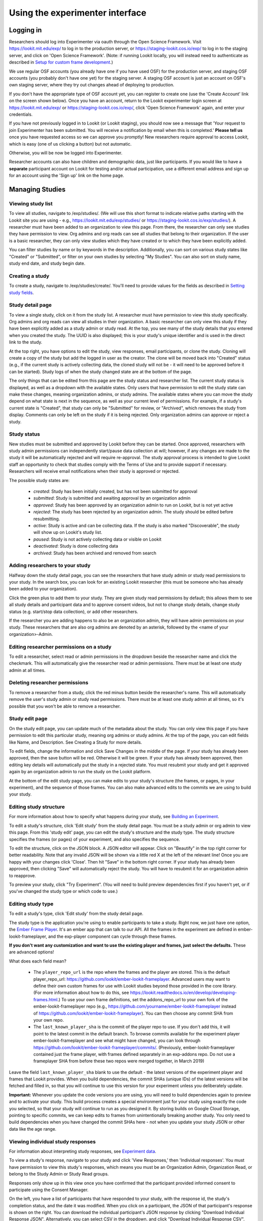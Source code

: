 ##################################
Using the experimenter interface
##################################

===========
Logging in
===========

Researchers should log into Experimenter via oauth through the Open Science Framework. Visit `<https://lookit.mit.edu/exp/>`_ to log in to the production server, or `<https://staging-lookit.cos.io/exp/>`_ to log in to the staging server, and click on 'Open Science Framework'. (Note: if running Lookit locally, you will instead need to authenticate as described in `Setup for custom frame development`_.)

.. image:: _static/img/login_to_exp.png
    :alt: Login to experimenter image

We use regular OSF accounts (you already have one if you have used OSF) for the production server, and staging OSF accounts (you probably don't have one yet) for the staging server. A staging OSF account is just an account on OSF's own staging server, where they try out changes ahead of deploying to production. 

If you don't have the appropriate type of OSF account yet, you can register to create one (use the 'Create Account' link on the screen shown below). Once you have an account, return to the Lookit experimenter login screen at `<https://lookit.mit.edu/exp/>`_ or `<https://staging-lookit.cos.io/exp/>`_, click 'Open Science Framework' again, and enter your credentials.

.. image:: _static/img/osf-login.png
    :alt: Enter your osf credentials
    :width: 300
    :align: center

If you have not previously logged in to Lookit (or Lookit staging), you should now see a message that 'Your request to join Experimenter has been submitted. You will receive a notification by email when this is completed.' **Please tell us** once you have requested access so we can approve you promptly! New researchers require approval to access Lookit, which is easy (one of us clicking a button) but not automatic. 

.. image:: _static/img/dashboard.png
    :alt: Login to experimenter image

Otherwise, you will be now be logged into Experimenter.

Researcher accounts can also have children and demographic data, just like participants. If you would like to have a **separate** participant account on Lookit for testing and/or actual participation, use a different email address and sign up for an account using the 'Sign up' link on the home page.

====================
Managing Studies
====================
--------------------
Viewing study list
--------------------
To view all studies, navigate to /exp/studies/. (We will use this short format to indicate relative paths starting with the Lookit site you are using - e.g., https://lookit.mit.edu/exp/studies/ or https://staging-lookit.cos.io/exp/studies/).  A researcher must have been added to an organization to view this page.  From there, the researcher can only see studies they have permission to view.  Org admins and org reads can see all studies that belong to their organization.  If the user is a basic researcher, they can only view studies which they have created or to which they have been explicitly added.

You can filter studies by name or by keywords in the description. Additionally, you can sort on various study states like "Created" or "Submitted", or filter on your own studies by selecting "My Studies". You can also sort on study name, study end date, and study begin date.

.. image:: _static/img/study_list.png
    :alt: Viewing studies

--------------------
Creating a study
--------------------
To create a study, navigate to /exp/studies/create/. You'll need to provide values for the fields as described in `Setting study fields`_.

.. image:: _static/img/create_study.png
    :alt: Creating a study

--------------------
Study detail page
--------------------
To view a single study, click on it from the study list.  A researcher must have permission to view this study specifically.  Org admins and org reads can view all studies in their organization.  A basic researcher can only view this study if they have been
explicitly added as a study admin or study read. At the top, you see many of the study details that you entered when you created the study.  The UUID is also displayed; this is your study's unique identifier and is used in the direct link to the study. 

At the top right, you have options to edit the study, view responses, email participants, or clone the study. Cloning will create a copy of the study but add the logged in user as the creator. The clone will be moved back into "Created" status (e.g., if the current study is actively collecting data, the cloned study will not be - it will need to be approved before it can be started). Study logs of when the study changed state are at the bottom of the page.

The only things that can be edited from this page are the study status and researcher list.  The current study status is displayed, as well as a dropdown with the available states.  Only users that have permission to edit the study state can make these changes, meaning organization admins, or study admins.  The available states where you can move the study depend on what state is next in the sequence, as well as your current level of permissions.  For example, if a study's current state is "Created", that study
can only be "Submitted" for review, or "Archived", which removes the study from display.  Comments can only be left on the study if it is being rejected.  Only organization admins can approve or reject a study.

.. image:: _static/img/study_detail.png
    :alt: Viewing studies

--------------
Study status
--------------

New studies must be submitted and approved by Lookit before they can be started. Once approved, researchers with study admin permissions can independently start/pause data collection at will; however, if any changes are made to the study it will be automatically rejected and will require re-approval. The study approval process is intended to give Lookit staff an opportunity to check that studies comply with the Terms of Use and to provide support if necessary. Researchers will receive email notifications when their study is approved or rejected.

The possible study states are:

    - *created*: Study has been initially created, but has not been submitted for approval
    - *submitted*: Study is submitted and awaiting approval by an organization admin
    - *approved*: Study has been approved by an organization admin to run on Lookit, but is not yet active
    - *rejected*: The study has been rejected by an organization admin.  The study should be edited before resubmitting.
    - *active*: Study is active and can be collecting data. If the study is also marked "Discoverable", the study will show up on Lookit's study list.
    - *paused*: Study is not actively collecting data or visible on Lookit
    - *deactivated*: Study is done collecting data
    - *archived*: Study has been archived and removed from search
    
---------------------------------
Adding researchers to your study
---------------------------------
Halfway down the study detail page, you can see the researchers that have study admin or study read permissions to your study. In the search box, you can look for an existing Lookit researcher (this must be someone who has already been added to your organization). 

.. image:: _static/img/adding_researchers.png
    :alt: Adding researcher to study

Click the green plus to add them to your study.  They are given study read permissions by default; this allows them to see all study details and participant data and to approve consent videos, but not to change study details, change study status (e.g. start/stop data collection), or add other researchers. 

If the researcher you are adding happens to also be an organization admin, they will have admin permissions on your study. These researchers that are also org admins are denoted by an asterisk, followed by the <name of your organization>-Admin.

.. image:: _static/img/adding_researchers2.png
    :alt: Adding researcher to study

------------------------------------------
Editing researcher permissions on a study
------------------------------------------
To edit a researcher, select read or admin permissions in the dropdown beside the researcher name and click the checkmark.  This will automatically give the researcher read or admin permissions.  There must be at least one study admin at all times.

.. image:: _static/img/editing_researcher_permissions.png
    :alt: Editing researcher permissions

---------------------------------
Deleting researcher permissions
---------------------------------
To remove a researcher from a study, click the red minus button beside the researcher's name.  This will automatically remove the user's study admin or study read permissions. There must be at least one study admin at all times, so it's possible that you won't be able to remove a researcher.

.. image:: _static/img/deleting_researchers.png
    :alt: Deleting researcher permissions

--------------------
Study edit page
--------------------
On the study edit page, you can update much of the metadata about the study. You can only view this page if you have permission to edit this particular study, meaning org admins or study admins. At the top of the page, you can edit fields like Name, and Description.  See Creating a Study for more details.

To edit fields, change the information and click Save Changes in the middle of the page.  If your study has already been approved, then the save button will be red.  Otherwise it will be green. If your study has already been approved, then editing key details will automatically put the study in a rejected state.  You must resubmit your
study and get it approved again by an organization admin to run the study on the Lookit platform.

At the bottom of the edit study page, you can make edits to your study's structure (the frames, or pages, in your experiment), and the sequence of those frames.  You can also make advanced edits to the commits we are using to build your study.

.. image:: _static/img/study_edit.png
    :alt: Editing studies

-------------------------
Editing study structure
-------------------------
For more information about how to specify what happens during your study, see `Building an Experiment`_.

To edit a study's structure, click 'Edit study' from the study detail page. You must be a study admin or org admin to view this page. From this 'study edit' page, you can edit the study's structure and the study type. The study structure specifies the frames (or pages) of your experiment, and also specifies the sequence.

.. image:: _static/img/build_study.png
    :alt: Built study

To edit the structure, click on the JSON block.  A JSON editor will appear.  Click on "Beautify" in the top right corner for better readability. Note that any invalid JSON will be shown via a little red X at the left of the relevant line! Once you are happy with your changes click 'Close'.  Then hit "Save" in the bottom right corner.
If your study has already been approved, then clicking "Save" will automatically reject the study. You will have to resubmit it for an organization admin to reapprove.

.. image:: _static/img/json_editor.png
    :alt: Edit JSON

To preview your study, click "Try Experiment". (You will need to build preview dependencies first if you haven't yet, or if you've changed the study type or which code to use.)

-------------------------
Editing study type
-------------------------
To edit a study's type, click 'Edit study' from the study detail page.

The study type is the application you're using to enable participants to take a study. Right now, we just have one option, the `Ember Frame Player <https://github.com/lookit/ember-lookit-frameplayer>`_.  It's an ember app that can talk to our API. All the frames in the experiment are defined in ember-lookit-frameplayer, and the exp-player component can cycle through these frames.

**If you don't want any customization and want to use the existing player and frames, just select the defaults.** These are advanced options! 

What does each field mean?

    - The ``player_repo_url`` is the repo where the frames and the player are stored.  This is the default player_repo_url: https://github.com/lookit/ember-lookit-frameplayer.  Advanced users may want to define their own custom frames for use with Lookit studies beyond those provided in the core library. (For more information about how to do this, see https://lookit.readthedocs.io/en/develop/developing-frames.html.) To use your own frame definitions, set the addons_repo_url to your own fork of the ember-lookit-frameplayer repo (e.g., https://github.com/yourname/ember-lookit-frameplayer instead of https://github.com/lookit/ember-lookit-frameplayer). You can then choose any commit SHA from your own repo.

    - The ``last_known_player_sha`` is the commit of the player repo to use. If you don't add this, it will point to the latest commit in the default branch. To browse commits available for the experiment player ember-lookit-frameplayer and see what might have changed, you can look through https://github.com/lookit/ember-lookit-frameplayer/commits/. (Previously, ember-lookit-frameplayer contained just the frame player, with frames defined separately in an exp-addons repo. Do not use a frameplayer SHA from before these two repos were merged together, in March 2019)

Leave the field ``last_known_player_sha`` blank to use the default - the latest versions of the experiment player and frames that Lookit provides. When you build dependencies, the commit SHAs (unique IDs) of the latest versions will be fetched and filled in, so that you will continue to use this version for your experiment unless you deliberately update.

**Important:** Whenever you update the code versions you are using, you will need to build dependencies again to preview and to activate your study. This build process creates a special environment just for your study using exactly the code you selected, so that your study will continue to run as you designed it. By storing builds on Google Cloud Storage,
pointing to specific commits, we can keep edits to frames from unintentionally breaking another study. You only need to build dependencies when you have changed the commit SHAs here - not when you update your study JSON or other data like the age range.

-----------------------------------
Viewing individual study responses
-----------------------------------
For information about interpreting study responses, see `Experiment data`_.

To view a study's response, navigate to your study and click 'View Responses,' then 'Individual responses'. You must have permission to view this study's responses, which means you must be an Organization Admin, Organization Read, or belong to the Study Admin or Study Read groups.

Responses only show up in this view once you have confirmed that the participant provided informed consent to participate using the Consent Manager. 

On the left, you have a list of participants that have responded to your study, with the response id, the study's completion status, and the date it was modified. When you click on a participant, the JSON of that participant's response is shown on the right.  You can
download the individual participant's JSON response by clicking "Download Individual Response JSON".  Alternatively, you can select CSV in the dropdown, and click "Download Individual Response CSV".

Beneath the CSV/JSON response data are any individual video attachments that are linked to that participant's response. Exception: if the participant selected the 'withdraw video' option in an exit-survey frame at the end of the study, all video except for the consent video is unavailable (and will be deleted from Lookit servers as well in 7 days). There is a potential rare edge case where you access video while the participant is still doing the study, and then they withdraw, so you should still verify that none of your participants have withdrawn video.

On this page, you can leave feedback to participants. A lot of the motivation and reward families get from participating in research in person is the social interaction and knowledge that a real human appreciates their time and thinks their kid is super interesting. Feedback is essentially meant to approximate that from an online lab! Typically you might include a quick thanks-again, confirmation that everything worked ok (e.g., everything worked great, we can clearly see him looking right and left), some friendly personalized comment about the child/parent, and a response to any questions parents left in the exit survey. Families can see their feedback by going to Studies -> Past studies, but it is not emailed to them, so don't use this for anything where you really need to reach them (e.g., this is not a good way to send a gift card code!). 

.. image:: _static/img/responses.png
    :alt: View responses

------------------------------
Viewing all study responses
------------------------------
To view all of the responses to a study with confirmed consent, click 'View Responses' from the study detail page and then click 'All Responses.' You must have permission to view this study's responses, which means you must be an Organization Admin, Organization Read, or belong to the Study Admin or Study Read groups.

By default, all study responses are displayed in JSON format.  To download as CSV, select CSV in the dropdown and download.  The study response data is supplemented with the study id, participant ids and nickname, and the associated child info.

.. image:: _static/img/all_responses.png
    :alt: View all responses

-------------------------------------------
Viewing demographics of study participants
-------------------------------------------
To view the demographics of participants that have responded to your study and have confirmed consent, click 'View Responses' from the study detail page and then click 'Demographic Snapshots.' You must have permission to view this study's responses, which means you must be an Organization Admin, Organization Read, or belong to the Study Admin or Study Read groups.

This list is generated by looping through all the responses to your study, and displaying the demographics of the associated participant.  If a participant has responded multiple times, the demographics will appear multiple times.  Demographic data was versioned, so the demographics associated with each
response will be the demographics that were current at the time the participant responded to the study.  You can download the demographics in JSON or CSV format.

.. image:: _static/img/demographics.png
    :alt: View all study demographics

----------------------------------------
Viewing all study videos
----------------------------------------
To view all video responses to your study from sessions with confirmed consent,click 'View Responses' from the study detail page and then click 'Attachments.'.
You can filter on video attachment name. The format of the video names is `videoStream_{study_uuid}_{order-frame_name}_{response_uuid}_{timestamp}_{randomDigits}.mp4`

Video attachments can be downloaded individually.  You also have the option of bulk downloading all consent videos for your study, or bulk downloading all responses.
The bulk download will take place asynchronously, so once the videos have been downloaded and put in a zip file, you will get an email telling you this is done.

===========================
Managing your Organization
===========================

Currently all researchers using Lookit are part of a single 'MIT' organization. The organization construct will eventually allow labs to manage access for their own students and RAs. For now, though, these instructions just apply to Lookit admins. 

-----------------------------------------
Adding researchers to your organization
-----------------------------------------

Navigate to `Manage Organization` https://lookit.mit.edu/exp/researchers/.  Only users with organization admin and organization read permissions can view other researchers in the org. 
The researchers displayed are researchers that currently belong to your organization, or researchers still needing approval.  Researchers awaiting approval have "No organization groups" listed as the permission.
Navigate to a researcher awaiting approval (only organization admins are permitted to do this).

.. image:: _static/img/researcher_list.png
    :alt: Researcher list image


Under permissions at the bottom of the researcher detail page, select `Researcher`, `Organization Read`, or `Organization Admin` from the dropdown, and click the check mark.  This will give
that researcher the associated permissions and add them to your organization. They will receive an email notification.

.. image:: _static/img/researcher_detail.png
    :alt: Researcher detail image

------------------------------------------------
Editing a researcher's organization permissions
------------------------------------------------
Navigate to a particular researcher's detail page https://lookit.mit.edu/exp/researchers/<researcher_id>.  Only organization admins can view this page. Under permissions at the bottom of the researcher detail page, select `Researcher`, `Organization Read`, or `Organization Admin` from the dropdown, and click the check mark.  This will modify
the researcher's permissions.

.. image:: _static/img/researcher_detail2.png
    :alt: Researcher detail image

------------------------------------------------
Deleting a researcher's organization permissions
------------------------------------------------
Navigate to `Manage Organization` https://lookit.mit.edu/exp/researchers/. Only users with organization admin and organization read permissions can view other researchers in the org.  Click "Remove" beside the
researcher you wish to delete, and then click "Remove" again in the confirmation modal.  The researcher will be marked as inactive and will no longer be permitted to login to Experimenter.

.. image:: _static/img/deleting_a_researcher.png
    :alt: Deleting a researcher



.. image:: _static/img/attachments.png
    :alt: View all study attachments

.. _`Building an Experiment`: researchers-create-experiment.html

.. _`Experiment data`: researchers-experiment-data.html

.. _`Setup for custom frame development`: frame-dev-setup.html

.. _`Setting study fields`: researchers-set-study-fields.html
